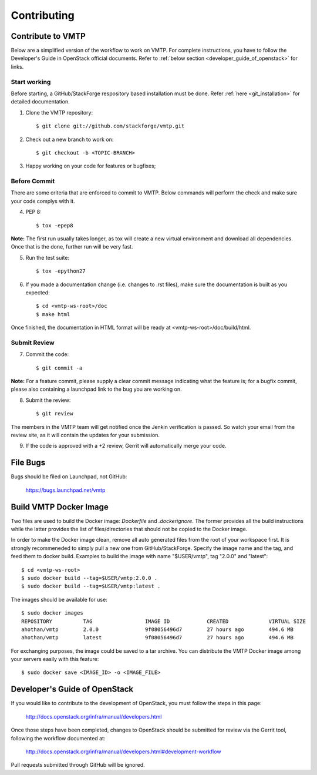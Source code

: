 ============
Contributing
============

Contribute to VMTP
------------------

Below are a simplified version of the workflow to work on VMTP. For complete instructions, you have to follow the Developer's Guide in OpenStack official documents. Refer to :ref:`below section <developer_guide_of_openstack>` for links.


Start working
^^^^^^^^^^^^^

Before starting, a GitHub/StackForge respository based installation must be done. Refer :ref:`here <git_installation>` for detailed documentation. 

1. Clone the VMTP repository::
    
    $ git clone git://github.com/stackforge/vmtp.git

2. Check out a new branch to work on::

    $ git checkout -b <TOPIC-BRANCH>

3. Happy working on your code for features or bugfixes;


Before Commit
^^^^^^^^^^^^^

There are some criteria that are enforced to commit to VMTP. Below commands will perform the check and make sure your code complys with it.

4. PEP 8::

    $ tox -epep8

**Note:** The first run usually takes longer, as tox will create a new virtual environment and download all dependencies. Once that is the done, further run will be very fast.

5. Run the test suite::

    $ tox -epython27

6. If you made a documentation change (i.e. changes to .rst files), make sure the documentation is built as you expected::

    $ cd <vmtp-ws-root>/doc
    $ make html

Once finished, the documentation in HTML format will be ready at <vmtp-ws-root>/doc/build/html.


Submit Review
^^^^^^^^^^^^^

7. Commit the code::
    
    $ git commit -a

**Note:** For a feature commit, please supply a clear commit message indicating what the feature is; for a bugfix commit, please also containing a launchpad link to the bug you are working on.

8. Submit the review::

    $ git review

The members in the VMTP team will get notified once the Jenkin verification is passed. So watch your email from the review site, as it will contain the updates for your submission.

9. If the code is approved with a +2 review, Gerrit will automatically merge your code.


File Bugs
---------

Bugs should be filed on Launchpad, not GitHub:

   https://bugs.launchpad.net/vmtp


Build VMTP Docker Image
-----------------------

Two files are used to build the Docker image: *Dockerfile* and *.dockerignore*. The former provides all the build instructions while the latter provides the list of files/directories that should not be copied to the Docker image.

In order to make the Docker image clean, remove all auto generated files from the root of your workspace first. It is strongly recommeneded to simply pull a new one from GitHub/StackForge. Specify the image name and the tag, and feed them to docker build. Examples to build the image with name "$USER/vmtp", tag "2.0.0" and "latest"::
    
    $ cd <vmtp-ws-root>
    $ sudo docker build --tag=$USER/vmtp:2.0.0 .
    $ sudo docker build --tag=$USER/vmtp:latest .

The images should be available for use::

    $ sudo docker images
    REPOSITORY          TAG                 IMAGE ID            CREATED             VIRTUAL SIZE
    ahothan/vmtp        2.0.0               9f08056496d7        27 hours ago        494.6 MB
    ahothan/vmtp        latest              9f08056496d7        27 hours ago        494.6 MB

For exchanging purposes, the image could be saved to a tar archive. You can distribute the VMTP Docker image among your servers easily with this feature::
    
    $ sudo docker save <IMAGE_ID> -o <IMAGE_FILE>


.. _developer_guide_of_openstack:

Developer's Guide of OpenStack
------------------------------

If you would like to contribute to the development of OpenStack, you must follow the steps in this page:

   http://docs.openstack.org/infra/manual/developers.html

Once those steps have been completed, changes to OpenStack should be submitted for review via the Gerrit tool, following the workflow documented at:

   http://docs.openstack.org/infra/manual/developers.html#development-workflow

Pull requests submitted through GitHub will be ignored.

